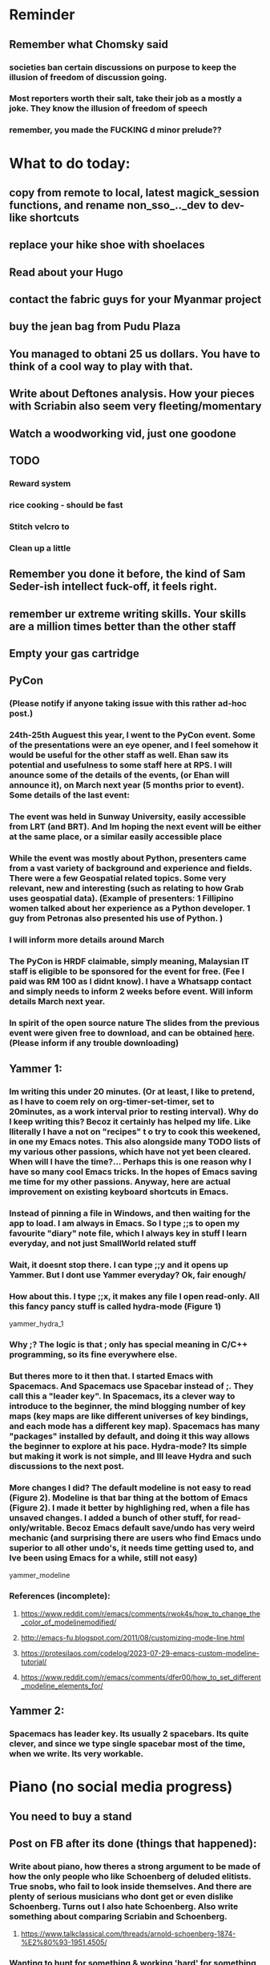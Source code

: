 #+HTML_HEAD: <link rel="stylesheet" type="text/css" href="zoho_ticket.css" />
#+OPTIONS:  toc:nil num:nil ^:nil


* Reminder
** Remember what Chomsky said
*** societies ban certain discussions on purpose to  keep the illusion  of freedom of discussion going. 
*** Most reporters worth their salt, take their job as a mostly a joke. They know the illusion of freedom of speech
*** remember, you made the FUCKING d minor prelude??
* What to do today:
** copy from  remote to local, latest magick_session functions, and rename non_sso_.._dev to dev-like shortcuts
** replace your hike shoe with shoelaces
** Read about your Hugo
** contact the fabric guys for your Myanmar project
** buy the jean bag from Pudu Plaza
** You managed to obtani 25 us dollars. You have to think of a cool way to play with that.
** Write about Deftones analysis. How your pieces with Scriabin also seem very fleeting/momentary
** Watch a woodworking vid, just one goodone
** TODO
*** Reward system
*** rice cooking - should be fast
*** Stitch velcro to 
*** Clean up a little
** Remember you done it before, the kind of Sam Seder-ish intellect fuck-off, it feels right. 
** remember ur extreme writing skills. Your skills are a million times better than the other staff
** Empty your gas cartridge
** PyCon
*** (Please notify if anyone taking issue with this rather ad-hoc post.)
*** 24th-25th Auguest this year, I went to the PyCon event. Some of the presentations were an eye opener, and I feel somehow it would be useful for the other staff as well. Ehan saw its potential and usefulness to some staff here at RPS. I will anounce some of the details of the events, (or Ehan will announce it), on March next year (5 months prior to event). Some details of the last event:
*** The event was held in Sunway University, easily accessible from LRT (and BRT). And Im hoping the next event will be either at the same place, or a similar easily accessible place
*** While the event was mostly about Python, presenters came from a vast variety of background and experience and fields. There were a few Geospatial related topics. Some very relevant, new and interesting (such as relating to how Grab uses geospatial data). (Example of presenters: 1 Fillipino women talked about her experience as a Python developer. 1 guy from Petronas also presented his use of Python. )
*** I will inform more details around March
*** The PyCon is HRDF claimable, simply meaning, Malaysian IT staff is eligible to be sponsored for the event for free. (Fee I paid was RM 100 as I didnt know). I have a Whatsapp contact and simply needs to inform 2 weeks before event. Will inform details March next year.
*** In spirit of the open source nature  The slides from  the previous event were given free to download, and can be obtained [[https://drive.google.com/drive/u/1/folders/17BapHzJOg4OqEO5-rwk3YogHV-9NkxT-][here]]. (Please inform if any trouble downloading)
** Yammer 1:
*** Im writing this under 20 minutes. (Or at least, I like to pretend, as I have to coem rely on org-timer-set-timer, set to 20minutes, as a work interval  prior to resting interval). Why do I keep writing this? Becoz it certainly has helped my life. Like lliterally I have a not on "recipes" t o  try to cook this weekened, in one my Emacs notes. This also alongside many TODO lists of my various other passions, which have not yet been cleared. When will I  have the time?... Perhaps this is one reason why I  have so many cool Emacs tricks. In the hopes of Emacs saving me time for my other passions. Anyway, here are actual improvement on existing keyboard shortcuts in Emacs.
*** Instead of pinning a file in Windows, and then waiting for the app to load. I am always in Emacs. So I type ;;s to open my favourite "diary" note file, which I always key in stuff I learn everyday, and not just SmallWorld related stuff
*** Wait, it doesnt stop there. I can type ;;y and it opens up Yammer. But I dont use Yammer everyday?  Ok, fair enough/
*** How about this. I type ;;x, it makes any file I open read-only. All this fancy pancy stuff is called hydra-mode (Figure 1)
yammer_hydra_1
*** Why ;? The logic is that ; only has special meaning in C/C++ programming, so its fine everywhere else.
*** But theres more to it then that. I started Emacs with Spacemacs. And Spacemacs use Spacebar instead of ;. They call this a "leader key". In Spacemacs, its a clever way to introduce to the beginner, the mind blogging number of key maps (key maps are like different universes of key bindings, and each mode has a different key map). Spacemacs has many "packages" installed by default, and doing it this way allows the beginner to explore at his pace. Hydra-mode? Its simple but making it work is not simple, and Ill leave Hydra and such discussions to the next post. 
*** More changes I did? The default modeline is not easy to read (Figure 2). Modeline is that bar thing at the bottom of Emacs (Figure 2). I made it better by highlighing red, when a file has unsaved changes. I added a bunch of other stuff, for read-only/writable. Becoz Emacs default save/undo has very weird mechanic (and surprising there are users who find Emacs undo superior to all other undo's, it needs time getting used to, and Ive been using Emacs for a while, still not easy)
yammer_modeline
*** References (incomplete):
**** https://www.reddit.com/r/emacs/comments/rwok4s/how_to_change_the_color_of_modelinemodified/
**** http://emacs-fu.blogspot.com/2011/08/customizing-mode-line.html
**** https://protesilaos.com/codelog/2023-07-29-emacs-custom-modeline-tutorial/
**** https://www.reddit.com/r/emacs/comments/dfer00/how_to_set_different_modeline_elements_for/
** Yammer 2:
*** Spacemacs has leader key. Its usually 2 spacebars. Its quite clever, and since we type single spacebar most of the time, when we write. Its very workable.
* Piano (no social media progress)
** You need to buy a stand
** Post on FB after its done (things that happened):
*** Write about piano, how theres a strong argument to be made of how the only people who like Schoenberg of deluded elitists. True snobs, who fail to look inside themselves. And there are plenty of serious musicians who dont get or even dislike Schoenberg. Turns out I also hate Schoenberg. Also write something about comparing Scriabin and Schoenberg.
**** https://www.talkclassical.com/threads/arnold-schoenberg-1874-%E2%80%93-1951.4505/
*** Wanting to hunt for something & working 'hard' for something, 2 very different things. Like hunting for a specific new sound when your a musician is different from working hard for that sound. They're not mutually exclusive, but they're  not the same thing. Working hard can sometimes give you a blindspot in your hunt for that something. This is a very generic but good argument for the importance of freedom. Hardwork without freedom, means slavery. In the corporate environment, it goes hand in hand. The chains, and constant threat of losing means of living, means submission to hardwork is the only option. But this type of cruel hardwork is also effective in blinding the corporate slave, you lost sight of the ball. Increasing the intensity of your work is never the answer, unless you're super-lazy. But most people arent that lazy. If the working-class are lazy, it is usually due to disillusionment. Stop glorifying the 9-to-5 job. Stop glorifying CEO-worshipping. The average CEO doesnt care about your self-improvement.
*** Guy who knows about ergonomical split keyboards, presents a study (Masters? PhD?  something else?). And absolutely impressedthe judges. I  even  feel  amazing his success on Reddit. People dont know that ergo-keyboards literally reduce injuries and  pain (pre-existing or  otherwise). [[https://www.reddit.com/r/ErgoMechKeyboards/comments/1h7r6de/just_finished_my_thesis][Link]]
*** Its difficult to argue with the average  Malaysian student who develops a love for exams. This over-reliance on exams and a strict ass-kissing curriculum in some ways derive from the chaotic nature of Malaysian culture in real life. So academics is the only placce, where everything makes sense. So, while (some) more developed countries are moving towards education with less exams, we're going the complete opposite. Now I realize there's a better argument against exams. That those who can escape an exam-oriented mindset, are more likely to have self-driven goals. This is extremely based. While others wait for bosses/bullies/seniors, these chads create their own challenges and goals. Its not always safe of course, or even rational, so you have to be careful when creating your own goals. Like the open source environnment of Linux, self-taught is risky. But outside of programming (which is kind of like art anyway), self-taught in most things is a risky business. 
*** Amos Yee, I dont know anything about him, and only remember him from a YouTube video where he mocked Lee Kuan Yee and Islam. Never was particularly offended, obviously. But then I saw ShoeOnHeads response to  his video defending pedophiles. I searched his name on Google. Interesting results, most English-language results highlighted his child sex case, while most Bahasa Melayu results highlight his criticism of religion. (In fact, one Bahasa article only mentioned his child sex case at the VERY end). Even after decades of sacrifice, Malaysians still like their pedophiles. Holy shit, just thinking about that, makes me want to assassinate an random Ulamak.
*** The number of total anime that ive watched can literally be counted with my fingers. I tried to watch more but I just cant. I admit, that I rarely save my daily life for certain media, but I still download movies. I gave up on One Piece and Naruto  very quickly. Anyway, the point of my post.  All successful art is projection, of a culture, of the artists mind, of reflection of the dynamic between the artists and his frustration with real life. It is close to  impossible to actually be high-level  at a certain art, by solely motivated by money. The money as a background may help, but as a goal doesnt do anything at all. Pianists who in it for  the money, ending sounding like Lang Lang mostly. So clearly, money isnt the issue with anime (it needs money from fans, but that is not enouh), and its mostly projection and reflection. Since its that, it seems anime is  like reflection of the troubled mind of the Japanese male. Why is it for example, that some anime girls are thinly disguised pedophilia fantasy? The women literally looke and sound like 12 year old  girls. Most of them look nothing like women in real life. Yes, I know, its only cartoon. But art clearly matters, when for  example,  people start drawing everyones favourite Muslim prophet. All of a sudden, mere scribblings trascend the medium (paper, video, , audio)  to take a life of its own in the peoples mind. Clearly, anime is projection of childish dreams and anti-social desires. Maybe Japanese artists are too weird for me? Sorry, ill stick to my Western chauvinistic hardcore sci-fi (Peter F Hamilton, Iain Banks, Stephen Baxter). I cant handle anime, I feel stupid watching it (except for the few Ive watch which includes Attack on Titan). 
*** The kind of musicians who admire originality of music over everything, are the kind of musicians who are snobbish elitists without realizing it. 2setviolin nerds are the most popular example of this type pervasive mindset in the classically-trained musician circle. Kinda like Long Long, getting offended by elitism in classical music. As you can see, this type of obsession spans across classes, and has nothing to do with elitism. When you understand the dynamic between making actual music, and trying to write something new. And how its actually truly impossible to be original, you understand. Actually, this explanation is not enough. One simply has to point out that all the composers of  the past: Beethoven, Chopin, etc.. have copied someone in their work. Its not called copy, its called inspired. This is not to say, Im not offended by cover-only musicians, but its easy to get trapped in "originality" obsession.  There is a place and time for originality, but not all the time. Not even remotely 50% of the time.
* More org notes
** For your recipes
*** Balti
*** some YSAC u did before
*** your chocolate donut (combination of Jamie Olivers friend & Gordon Ramsay)
** For suit, call these numbers for material. (Mention that Sparkle, Lot L-D 1&2, Pudu Plaza, KL recommended these guys)
*** 011 70018033
*** 013 343 2049
*** 018 398 5048
* Read
** endometriosis
*** The only way to defniitely diagnose endometriosis is laparoscopy. A small camera looking into your pelvis
** https://www.medicalnewstoday.com/articles/315066#treatment-and-self-care
** abdominal bracing
* SL
** Peanut butter
** throat lozenge 4
** chocolate 2
** soap 1
** 2 christmas alcohol cakes
** 2 biscuits
** 8 sushi
